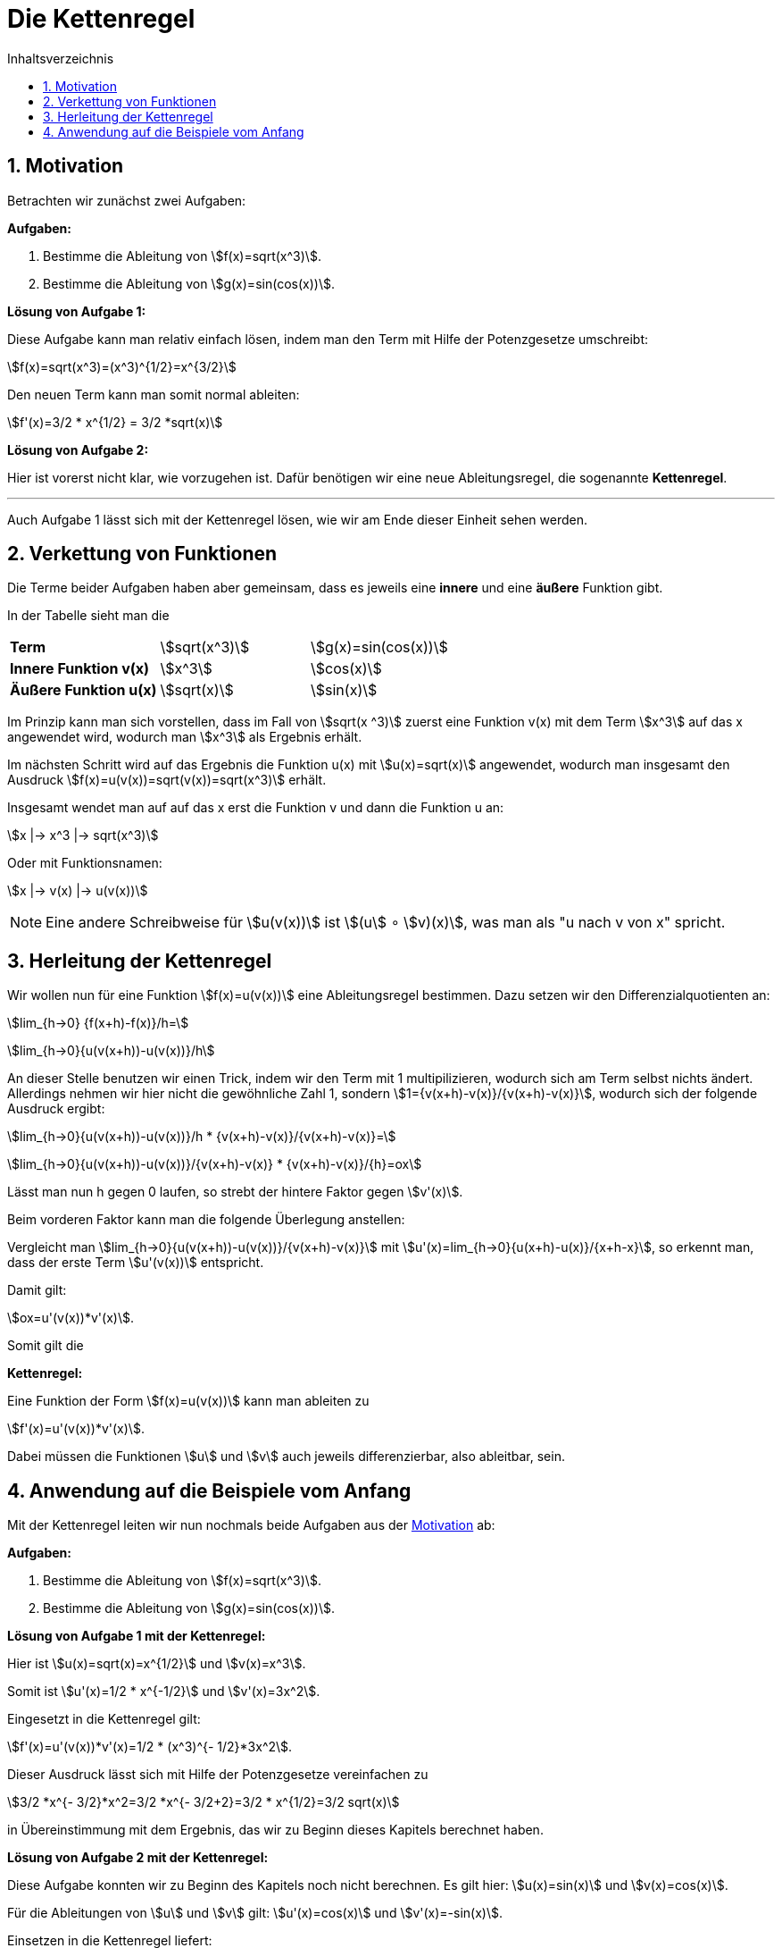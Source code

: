 = [[Kettenregel]] Die Kettenregel
:stem: 
:toc: left
:toc-title: Inhaltsverzeichnis
:sectnums:
:icons: font
:keywords: ableitung, kettenregel

== [[Motivation]]Motivation

Betrachten wir zunächst zwei Aufgaben:

====
*Aufgaben:*

. Bestimme die Ableitung von stem:[f(x)=sqrt(x^3)].
. Bestimme die Ableitung von stem:[g(x)=sin(cos(x))].
====

*Lösung von Aufgabe 1:*

Diese Aufgabe kann man relativ einfach lösen, indem man den Term mit Hilfe der Potenzgesetze umschreibt:

stem:[f(x)=sqrt(x^3)=(x^3)^{1/2}=x^{3/2}]

Den neuen Term kann man somit normal ableiten:

stem:[f'(x)=3/2 * x^{1/2} = 3/2 *sqrt(x)]

*Lösung von Aufgabe 2:*

Hier ist vorerst nicht klar, wie vorzugehen ist. Dafür benötigen wir eine neue Ableitungsregel, die sogenannte *Kettenregel*.

'''

Auch Aufgabe 1 lässt sich mit der Kettenregel lösen, wie wir am Ende dieser Einheit sehen werden. 

== Verkettung von Funktionen
Die Terme beider Aufgaben haben aber gemeinsam, dass es jeweils eine *innere* und eine *äußere* Funktion gibt.

In der Tabelle sieht man die 

|====
|*Term*|stem:[sqrt(x^3)]|stem:[g(x)=sin(cos(x))]
|*Innere Funktion v(x)*|stem:[x^3]| stem:[cos(x)]
|*Äußere Funktion u(x)*|stem:[sqrt(x)]|stem:[sin(x)]
|====

Im Prinzip kann man sich vorstellen, dass im Fall von stem:[sqrt(x ^3)] zuerst eine Funktion v(x) mit dem Term stem:[x^3] auf das x angewendet wird, wodurch man stem:[x^3] als Ergebnis erhält.

Im nächsten Schritt wird auf das Ergebnis die Funktion u(x) mit stem:[u(x)=sqrt(x)] angewendet, wodurch man insgesamt den Ausdruck stem:[f(x)=u(v(x))=sqrt(v(x))=sqrt(x^3)] erhält.

Insgesamt wendet man auf auf das x erst die Funktion v und dann die Funktion u an:

stem:[x |-> x^3 |-> sqrt(x^3)]

Oder mit Funktionsnamen:

stem:[x |-> v(x) |-> u(v(x))]

[NOTE]
====
Eine andere Schreibweise für stem:[u(v(x))] ist stem:[(u] &#x2218; stem:[v)(x)], was man als "u nach v von x" spricht.
====

== Herleitung der Kettenregel

Wir wollen nun für eine Funktion stem:[f(x)=u(v(x))] eine Ableitungsregel bestimmen. Dazu setzen wir den Differenzialquotienten an:

stem:[lim_{h->0} {f(x+h)-f(x)}/h=]

stem:[lim_{h->0}{u(v(x+h))-u(v(x))}/h]

An dieser Stelle benutzen wir einen Trick, indem wir den Term mit 1 multipilizieren, wodurch sich am Term selbst nichts ändert. Allerdings nehmen wir hier nicht die gewöhnliche Zahl 1, sondern stem:[1={v(x+h)-v(x)}/{v(x+h)-v(x)}], wodurch sich der folgende Ausdruck ergibt:

stem:[lim_{h->0}{u(v(x+h))-u(v(x))}/h * {v(x+h)-v(x)}/{v(x+h)-v(x)}=]

stem:[lim_{h->0}{u(v(x+h))-u(v(x))}/{v(x+h)-v(x)} * {v(x+h)-v(x)}/{h}=ox]

Lässt man nun h gegen 0 laufen, so strebt der hintere Faktor gegen stem:[v'(x)]. 

Beim vorderen Faktor kann man die folgende Überlegung anstellen:

Vergleicht man stem:[lim_{h->0}{u(v(x+h))-u(v(x))}/{v(x+h)-v(x)}] mit stem:[u'(x)=lim_{h->0}{u(x+h)-u(x)}/{x+h-x}], so erkennt man, dass der erste Term stem:[u'(v(x))] entspricht.

Damit gilt:

stem:[ox=u'(v(x))*v'(x)].

Somit gilt die 

====
*Kettenregel:*

Eine Funktion der Form stem:[f(x)=u(v(x))] kann man ableiten zu

stem:[f'(x)=u'(v(x))*v'(x)].

Dabei müssen die Funktionen stem:[u] und stem:[v] auch jeweils differenzierbar, also ableitbar, sein.
====

== Anwendung auf die Beispiele vom Anfang

Mit der Kettenregel leiten wir nun nochmals beide Aufgaben aus der <<Motivation, Motivation>> ab: 


====
*Aufgaben:*

. Bestimme die Ableitung von stem:[f(x)=sqrt(x^3)].
. Bestimme die Ableitung von stem:[g(x)=sin(cos(x))].
====

*Lösung von Aufgabe 1 mit der Kettenregel:*

Hier ist stem:[u(x)=sqrt(x)=x^{1/2}] und stem:[v(x)=x^3].

Somit ist stem:[u'(x)=1/2 * x^{-1/2}] und stem:[v'(x)=3x^2].

Eingesetzt in die Kettenregel gilt:

stem:[f'(x)=u'(v(x))*v'(x)=1/2 * (x^3)^{- 1/2}*3x^2].

Dieser Ausdruck lässt sich mit Hilfe der Potenzgesetze vereinfachen zu 

stem:[3/2 *x^{- 3/2}*x^2=3/2 *x^{- 3/2+2}=3/2 * x^{1/2}=3/2 sqrt(x)]

in Übereinstimmung mit dem Ergebnis, das wir zu Beginn dieses Kapitels berechnet haben.

*Lösung von Aufgabe 2 mit der Kettenregel:*

Diese Aufgabe konnten wir zu Beginn des Kapitels noch nicht berechnen. Es gilt hier: stem:[u(x)=sin(x)] und stem:[v(x)=cos(x)].

Für die Ableitungen von stem:[u] und stem:[v] gilt: stem:[u'(x)=cos(x)] und stem:[v'(x)=-sin(x)]. 

Einsetzen in die Kettenregel liefert:

stem:[g'(x)=u'(v(x))*v'(x)=cos(cos(x))*(-sin(x))]

Das "-" kann man noch nach vorne ziehen und so erhält man als Ergebnis stem:[g'(x)=-cos(cos(x))*sin(x)].